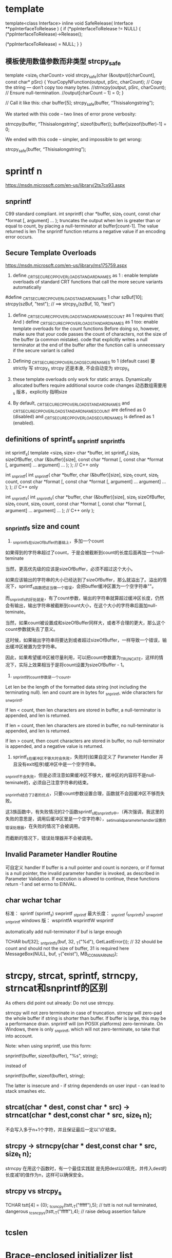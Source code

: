 * template
template<class Interface>
inline void SafeRelease(
	Interface **ppInterfaceToRelease
	)
{
	if (*ppInterfaceToRelease != NULL)
	{
		(*ppInterfaceToRelease)->Release();

		(*ppInterfaceToRelease) = NULL;
	}
}

** 模板使用数值参数而非类型 strcpy_safe
template <size_t charCount>
void strcpy_safe(char (&output)[charCount], const char* pSrc)
{
    YourCopyNFunction(output, pSrc, charCount);
    // Copy the string — don’t copy too many bytes.
    //strncpy(output, pSrc, charCount);
    // Ensure null-termination.
    //output[charCount – 1] = 0;
}

// Call it like this:
char buffer[5];
strcpy_safe(buffer, “Thisisalongstring”);

We started with this code – two lines of error prone verbosity:

strncpy(buffer, “Thisisalongstring”, sizeof(buffer));
buffer[sizeof(buffer)-1] = 0;

We ended with this code – simpler, and impossible to get wrong:

strcpy_safe(buffer, “Thisisalongstring”);

* sprintf n
https://msdn.microsoft.com/en-us/library/2ts7cx93.aspx
** snprintf
 C99 standard compliant.
int snprintf(
   char *buffer,
   size_t count,
   const char *format [, argument] ...
);
truncates the output when len is greater than or equal to count, by placing a null-terminator at buffer[count-1]. The value returned is len
The snprintf function returns a negative value if an encoding error occurs.

** Secure Template Overloads
https://msdn.microsoft.com/en-us/library/ms175759.aspx
1. define _CRT_SECURE_CPP_OVERLOAD_STANDARD_NAMES as 1 : enable template overloads of standard CRT functions that call the more secure variants automatically
#define _CRT_SECURE_CPP_OVERLOAD_STANDARD_NAMES 1
char szBuf[10];
strcpy(szBuf, "test"); // ==> strcpy_s(szBuf, 10, "test")

2. define _CRT_SECURE_CPP_OVERLOAD_STANDARD_NAMES_COUNT as 1 requires that( And ) define _CRT_SECURE_CPP_OVERLOAD_STANDARD_NAMES as 1 too: enable template overloads for the count functions
  Before doing so, however, make sure that your code passes the count of characters, not the size of the buffer (a common mistake).
  code that explicitly writes a null terminator at the end of the buffer after the function call is unnecessary if the secure variant is called
  
3. Defining _CRT_SECURE_CPP_OVERLOAD_SECURE_NAMES to 1   (default case)
   要strictly 写 strcpy_s
   strcpy 还是本身, 不会自动变为 strcpy_s

4. these template overloads only work for static arrays. Dynamically allocated buffers require additional source code changes
   动态数组需要用_s 版本，explicitly 指明size
0. By default, _CRT_SECURE_CPP_OVERLOAD_STANDARD_NAMES and _CRT_SECURE_CPP_OVERLOAD_STANDARD_NAMES_COUNT are defined as 0 (disabled) and _CRT_SECURE_CPP_OVERLOAD_SECURE_NAMES is defined as 1 (enabled).

** definitions of sprintf_s _snprintf _snprintf_s
int sprintf_s(                   template <size_t size>
   char *buffer,                 int sprintf_s(
   size_t sizeOfBuffer,             char (&buffer)[size],
   const char *format [,            const char *format [,
      argument] ...                    argument] ...
);                               ); // C++ only

int _snprintf(                  int _snprintf(
   char *buffer,                   char (&buffer)[size],
   size_t count,                   size_t count,
   const char *format [,           const char *format [,
      argument] ...                   argument] ...
);                              ); // C++ only

int _snprintf_s(                int _snprintf_s(
   char *buffer,                   char (&buffer)[size],
   size_t sizeOfBuffer,            size_t count,
   size_t count,                   const char *format [,
   const char *format [,           argument] ...
   argument] ...                ); // C++ only
);

** _snprintf_s size and count
1. _snprintf_s在sizeOfBuffer的基础上，多加一个count

如果得到的字符串超过了count，于是会被截断到count的长度后面再加一个null-teminate

当然，更高优先级的应该是sizeOfBuffer，必须不超过这个大小。

如果应该输出的字符串的大小已经达到了sizeOfBuffer，那么就溢出了。溢出的情况下，sprintf_s函数把这当做一个错误，会把buffer缓冲区置为一个空字符串""。

而_snprintf_s的好处就是，有了count参数，输出的字符串就算超过缓冲区长度，仍然会有输出，输出字符串被截断到count大小，在这个大小的字符串后面加null-teminate。

当然，如果count被设置成和sizeOfBuffer同样大，或者不合理的更大，那么这个count参数就失去了意义。

这时候，如果输出字符串将要达到或者超过sizeOfBuffer，一样导致一个错误，输出缓冲区被置为空字符串。

因此，如果希望缓冲区被尽量利用，可以把count参数置为_TRUNCATE，这样的情况下，实际上效果相当于是将count设置为sizeOfBuffer - 1。

2. _snprintf的count参数是一个count。
Let len be the length of the formatted data string (not including the terminating null). len and count are in bytes for _snprintf, wide characters for _snwprintf.

If len < count, then len characters are stored in buffer, a null-terminator is appended, and len is returned.

If len = count, then len characters are stored in buffer, no null-terminator is appended, and len is returned.

If len > count, then count characters are stored in buffer, no null-terminator is appended, and a negative value is returned.

3. sprintf_s在缓冲区不够大时会失败，失败时(如果自定义了 Parameter Handler 并且没有exit程序)缓冲区中是一个空字符串。

_snprintf不会失败，但是必须注意如果缓冲区不够大，缓冲区的内容将不是null-teminate的，必须自己注意字符串的结束。

_snprintf_s结合了2者的优点，只要count参数设置合理，函数就不会因缓冲区不够而失败。

这3族函数中，有失败情况的2个函数sprintf_s和_snprintf_s中，（再次强调，我这里的失败的意思是，调用后缓冲区里是一个空字符串），_set_invalid_parameter_handler设置的错误处理器，在失败的情况下会被调用。

而截断的情况下，错误处理器并不会被调用。

** Invalid Parameter Handler Routine
   可自定义 handler 
If buffer is a null pointer and count is nonzero, or if
format is a null pointer, the invalid parameter handler is invoked, as described
in Parameter Validation. If execution is allowed to continue, these functions
return -1 and set errno to EINVAL.

** char wchar tchar
  标准：         sprintf  (sprintf_s)        swprintf        _stprintf
  最大长度：     _snprintf (_snprintf_s)     _snwprintf       _sntprintf
  windows 版：  wsprintfA                   wsprintfW        wsprintf
  
  automatically add null-terminator if buf is large enough

TCHAR buf[32];
_sntprintf_s(buf, 32, _T("%d"), GetLastError()); // 32 should be count and should not the size of buffer, 31 is required here
MessageBox(NULL, buf, _T("exist"), MB_ICONWARNING);

* strcpy, strcat, sprintf, strncpy, strncat和snprintf的区别
As others did point out already: Do not use strncpy.

strncpy will not zero terminate in case of truncation.
strncpy will zero-pad the whole buffer if string is shorter than buffer. If buffer is large, this may be a performance drain.
snprintf will (on POSIX platforms) zero-terminate. On Windows, there is only _snprintf, which will not zero-terminate, so take that into account.

Note: when using snprintf, use this form:

snprintf(buffer, sizeof(buffer), "%s", string);

instead of

snprintf(buffer, sizeof(buffer), string);

The latter is insecure and - if string dependends on user input - can lead to
stack smashes etc.

** strcat(char * dest, const char * src) -> strncat(char * dest,const char * src, size_t n);
不会写入多于n+1个字符，并且保证最后一定以'\0'结束。
** strcpy -> strncpy(char * dest,const char * src, size_t n);
strncpy 在用这个函数时，有一个最佳实践就
是先把dest以0填充，并传入dest的长度减1的值作为n，这样可以确保安全。
** strcpy vs strcpy_s
TCHAR tstt[4] =  {0};
_tcsncpy(tstt,_T("fffff"),5);   // tstt is not null terminated, dangerous
_tcsncpy_s(tstt,_T("fffff"),4);   // raise debug assertion failure

* _tcslen
* Brace-enclosed initializer list constructor
It can only be done for aggregates (arrays and certain classes. Contrary to popular belief, this works for many nonpods too). Writing a constructor that takes them is not possible.

Since you tagged it as "C++0x", then this is possible though. The magic words is "initializer-list constructor". This goes like

Phenotype(std::initializer_list<uint8> c) {
  assert(c.size() <= std::size(m_array));
  std::copy(c.begin(), c.end(), m_array);
}

// used like
Phenotype p1{1, 2, 3};
Phenotype p2({1, 3, 2}); // works too
Phenotype p3(1, 2, 3); // doesn't work
However, such initialization will default construct the array and then use the assignment operator. If you aim for speed and safety (you get compile time errors for too many initializers!), you can also use an ordinary constructor with a variadic template.

This can be more generic than needed though (often an initializer_list completely suffices, especially for plain integers). It benefits from perfect forwarding, so that an rvalue argument can be move constructed into an array element

template<typename ...T>
Phenotype(T&&...t):m_array{ std::forward<T>(t)... } {

}

// used like
Phenotype p1{1, 2, 3}; 
Phenotype p2(1, 2, 3); // works too
Phenotype p3({1, 2, 3}); // doesn't work   
It's a hard choice!

Edit Correction, the last one works too, as we didn't make the constructor explicit, so it can use the copy constructor of Phenotype, constructing a temporary Phenotype object and copy it over to p3. But that's not what we really would want the calls to be :)
* mutual include
http://stackoverflow.com/questions/14909997/why-arent-my-include-guards-preventing-recursive-inclusion-and-multiple-symbol
** non-existing symbols 
 need forward declarations  ( a good programming practice )

"a.h"

#ifndef A_H
#define A_H

#include "b.h"

...

#endif // A_H
"b.h"

#ifndef B_H
#define B_H

#include "a.h"

...

#endif // B_H
"main.cpp"

#include "a.h"
int main()
{
    ...
}
** link error 2005
#ifndef HEADER_H
#define HEADER_H

int f()
{
    return 0;
}

#endif // HEADER_H
"source1.cpp"

#include "header.h"
...
"source2.cpp"

#include "header.h"
...

编译OK， 但是linker complains duplicated symbols
Basically, each .cpp file (the technical term in this context is translation unit) in your project is compiled separately and independently
In fact, compiling a project with n translation units (.cpp files) is like executing the same program (the compiler) n times, each time with a different input: different executions of the same program won't share the state of the previous program execution(s).
*** 实现移到cpp文件
If you want to keep your function definition in a header file that is #included by multiple translation units (notice, that no problem will arise if your header is #included just by one translation unit), you need to use the inline keyword.

*** 用 inline
Otherwise, you need to keep only the declaration of your function in header.h, putting its definition (body) into one separate .cpp file only (this is the classical approach).

The inline keyword represents a non-binding request to the compiler to inline the function's body directly at the call site, rather than setting up a stack frame for a regular function call. Although the compiler doesn't have to fulfill your request, the inline keyword does succeed in telling the linker to tolerate multiple symbol definitions. According to Paragraph 3.2/5 of the C++11 Standard:

* STL
** erase
You need to be careful because erase() will invalidate existing iterators.
However, ir returns a new valid iterator you can use:

for ( it = Entities.begin(); it != Entities.end(); )
   if( (*it)->getXPos() > 1.5f )
      delete * it;  
      it = Entities.erase(it);
   }
   else {
      ++it;
   }
}

Seems to work, although I wonder what is the difference between this and Keand64's answer? vector::erase() claims to call the object's destructor, so is the "delete * it;" necessary? –  Tony R Jun 13 '09 at 20:02
	 	
Pointers do not have destructors. The destructor for the thing in the vector would only be called if it were a collection of Entity values. So the call to delete is essential if you wish to avoid a memory leak. –  anon Jun 13 '09 at 20:05
2	 	
Yes. It does call the object destructor: the pointers. Which is noop (it doesn't have one). You need to dereference the pointer to get the object, and call delete on it (which in turn destructs it). –  GManNickG Jun 13 '09 at 20:05
1	 	
@Gman I think you mean dreference the iterator, not the pointer. –  anon Jun 13 '09 at 20:07

* bits shift
uint a = 4294901760==> a = 11111111111111110000000000000000
int b = a >> 1    ==>  b = 11111111111111111000000000000000   'as python has no uint, it works in this way
uint c = a >> 1   ==>  c = 01111111111111111000000000000000   ' C/C++

* 4294967295 == 0xffffffff
* 07->8进制 , 0x7->hex
* printf format
https://msdn.microsoft.com/en-us/library/56e442dc.aspx

DWORD就是4个字节长度的整数。

微软在Windows中定义为：
typedef unsigned long DWORD;
微软定义了4种固定字节数的数据类型，分别是：

一个字节：BYTE
二个字节：WORD
四个字节：DWORD
八个字节：QWORD
在Linux下没有这个类型的定义，最接近这个含义应该是：

typedef unsigned int DWORD;
因为不论在32位还是64位下，它都是4个字节。

我推测微软定义为long，是基于16位的考虑，那时候int还是2个字节，long是4个字节。在32位中，long和int都是4个字节。

Printf中应该如何输出呢？
Printf中对于整数，按有无符号，分为：

有符号数，格式是%d或者%i
无符号数，格式是%u
对于数据的长度，则分为5个:

1个字节，格式是hh
2个字节，格式是h
4个字节，可以省略
long型，格式是l
longlong型，格式是ll
从上述定义来看，最符合DWORD类型的就是%u.

为什么不使用%lu呢?

这是因为在64位的Linux中，long是8个字节。

DWORD  playerID = 0;
printf("PlayerID: %u", playerID);
* convert string and int
itoa is not portable
** const char *my_itoa_buf(char *buf, size_t len, int num)
{
  static char loc_buf[sizeof(int) * CHAR_BITS]; /* not thread safe */

  if (!buf)
  {
    buf = loc_buf;
    len = sizeof(loc_buf);
  }

  if (snprintf(buf, len, "%d", num) == -1)
    return ""; /* or whatever */

  return buf;
}

const char *my_itoa(int num)
{ return my_itoa_buf(NULL, 0, num); }

** std::string itos(int n)
{
   const int max_size = std::numeric_limits<int>::digits10 + 1 /*sign*/ + 1 /*0-terminator*/;
   char buffer[max_size] = {0};
   sprintf(buffer, "%d", n);
   return std::string(buffer);
}
** strtol
#include <stdlib.h> 
 char szNumbers[] = "2001 60c0c0 -1101110100110100100000 0x6fffff";
  char * pEnd;
  long int li1, li2, li3, li4;
  li1 = strtol (szNumbers,&pEnd,10);
  li2 = strtol (pEnd,&pEnd,16);
  li3 = strtol (pEnd,&pEnd,2);
  li4 = strtol (pEnd,NULL,0);
  printf ("The decimal equivalents are: %ld, %ld, %ld and %ld.\n", li1, li2, li3, li4);
The decimal equivalents are: 2001, 6340800, -3624224 and 7340031
* check c++11
#include <iostream>

int main(){
        #if __cplusplus==201402L
        std::cout << "C++14" << std::endl;
        #elif __cplusplus==201103L
        std::cout << "C++11" << std::endl;
        #else
        std::cout << "C++" << std::endl;
        #endif

        return 0;
}

* c++ 11 on osx
XCode uses clang and clang++ when compiling, not g++ (assuming you haven't customized things). Instead, try:

$ cat t.cpp
#include <iostream>

int main()
{
    int* p = nullptr;
    std::cout << p << std::endl;
}
$ clang++ -std=c++11 -stdlib=libc++ t.cpp
$ ./a.out 
0x0
Thanks to bames53's answer for pointing out that I had left out -stdlib=libc++.

If you want to use some GNU extensions (and also use C++11), you can use -std=gnu++11 instead of -std=c++11, which will turn on C++11 mode and also keep GNU extensions enabled.

79
down vote
accepted
As others have pointed out you should use clang++ rather than g++. Also, you should use the libc++ library instead of the default libstdc++; The included version of libstdc++ is quite old and therefore does not include C++11 library features.

clang++ -std=c++11 -stdlib=libc++ -Weverything main.cpp
If you haven't installed the command line tools for Xcode you can run the compiler and other tools without doing that by using the xcrun tool.

xcrun clang++ -std=c++11 -stdlib=libc++ -Weverything main.cpp
Also if there's a particular warning you want to disable you can pass additional flags to the compiler to do so. At the end of the warning messages it shows you the most specific flag that would enable the warning. To disable that warning you prepend no- to the warning name.

For example you probably don't want the c++98 compatibility warnings. At the end of those warnings it shows the flag -Wc++98-compat and to disable them you pass -Wno-c++98-compat.

* face
1.在C++ 程序中调用被C 编译器编译后的函数，为什么要加extern “C”？

答：首先，extern是C/C++语言中表明函数和全局变量作用范围的关键字，该关键字告诉编译器，其声明的函数和变量可以在本模块或其它模块中使用。

通常，在模块的头文件中对本模块提供给其它模块引用的函数和全局变量以关键字extern声明。extern "C"是连接申明(linkage 
declaration),被extern 
"C"修饰的变量和函数是按照C语言方式编译和连接的。作为一种面向对象的语言，C++支持函数重载，而过程式语言C则不支持。函数被C++编译后在符号库中的名字与C语言的不同。例如，假设某个函数的原型为：void
 foo( int x, int y 
);该函数被C编译器编译后在符号库中的名字为_foo，而C++编译器则会产生像_foo_int_int之类的名字。这样的名字包含了函数名、函数参数数量及类型信息，C++就是靠这种机制来实现函数重载的。

所以，可以用一句话概括extern “C”这个声明的真实目的:解决名字匹配问题，实现C++与C的混合编程。

2.头文件中的ifndef/define/endif有什么作用？

答：这是C++预编译头文件保护符，保证即使文件被多次包含，头文件也只定义一次。

3. ＃include<file.h> 与 ＃include "file.h"的区别？

答：前者是从标准库路径寻找和引用file.h，而后者是从当前工作路径搜寻并引用file.h。

4.评价一下C/C++各自的特点

答：C语言是一种结构化语言，面向过程，基于算法和数据结构，所考虑的是如何通过一个过程或者函数从输入得到输出；

C++是面向对象，基于类、对象和继承，所考虑的是如何构造一个对象模型，让这个模型能够契合与之对应的问题，通过获取对象的状态信息得到输出或实现过程控制。

5．const 有什么用途？

答：在C/C++中，（1）可以定义const常量，（2）修饰函数的返回值和形参；

在C++中，还可以修饰函数的定义体，定义类的const成员函数。被const修饰的东西受到强制保护，可以预防意外的变动，提高了程序的健壮性。

6．const和#define有什么区别？

答：（1）const和#define都可以定义常量，但是const用途更广。

（2）const 常量有数据类型，而宏常量没有数据类型。编译器可以对前者进行类型安全检查。而对后者只进行字符替换，没有类型安全检查，并且在字符替换可能会产生意料不到的错误。

（3） 有些集成化的调试工具可以对const 常量进行调试，但是不能对宏常量进行调试。

7．关于sizeof小结的。

答：sizeof计算的是在栈中分配的内存大小。

（1） sizeof不计算static变量占得内存；

（2） 32位系统的指针的大小是4个字节，64位系统的指针是8字节，而不用管指针类型；

（3） char型占1个字节，int占4个字节，short int占2个字节

long int占4个字节，float占4字节，double占8字节，string占4字节

一个空类占1个字节，单一继承的空类占1个字节，虚继承涉及到虚指针所以占4个字节

（4） 数组的长度：

若指定了数组长度，则不看元素个数，总字节数=数组长度*sizeof（元素类型）

若没有指定长度，则按实际元素个数类确定

Ps：若是字符数组，则应考虑末尾的空字符。

（5） 结构体对象的长度

在默认情况下，为方便对结构体内元素的访问和管理，当结构体内元素长度小于处理器位数的时候，便以结构体内最长的数据元素的长度为对齐单位，即为其整数倍。若结构体内元素长度大于处理器位数则以处理器位数为单位对齐。

（6） unsigned影响的只是最高位的意义，数据长度不会改变，所以sizeof（unsigned int）=4

（7） 自定义类型的sizeof取值等于它的类型原型取sizeof

（8） 对函数使用sizeof，在编译阶段会被函数的返回值的类型代替

（9） sizeof后如果是类型名则必须加括号，如果是变量名可以不加括号，这是因为sizeof是运算符

（10） 当使用结构类型或者变量时，sizeof返回实际的大小。当使用静态数组时返回数组的全部大小，sizeof不能返回动态数组或者外部数组的尺寸

8．sizeof与strlen的区别？

答： （1）sizeof的返回值类型为size_t（unsigned int）；

（2）sizeof是运算符，而strlen是函数；

（3）sizeof可以用类型做参数，其参数可以是任意类型的或者是变量、函数，而strlen只能用char*做参数，且必须是以’\0’结尾；

（4）数组作sizeof的参数时不会退化为指针，而传递给strlen是就退化为指针；

（5）sizeo是编译时的常量，而strlen要到运行时才会计算出来，且是字符串中字符的个数而不是内存大小；

9．指针和引用的区别？

答：指针和引用都提供了间接操作对象的功能。

（1） 指针定义时可以不初始化，而引用在定义时就要初始化，和一个对象绑定，而且一经绑定，只要引用存在，就会一直保持和该对象的绑定；

（2） 赋值行为的差异：指针赋值是将指针重新指向另外一个对象，而引用赋值则是修改对象本身；

（3） 指针之间存在类型转换，而引用分const引用和非const应用，非const引用只能和同类型的对象绑定，const引用可以绑定到不同但相关类型的对象或者右值

10．数组和指针的区别？

答：（1）数组要么在全局数据区被创建，要么在栈上被创建；指针可以随时指向任意类型的内存块；

（2）修改内容上的差别：

char a[] = “hello”;

a[0] = ‘X’;

char *p = “world”; // 注意p 指向常量字符串

p[0] = ‘X’; // 编译器不能发现该错误，运行时错误

(3)用运算符sizeof 可以计算出数组的容量（字节数）。sizeof(p),p 为指针得到的是一个指针变量的字节数，而不是p 
所指的内存容量。C++/C 
语言没有办法知道指针所指的内存容量，除非在申请内存时记住它。注意当数组作为函数的参数进行传递时，该数组自动退化为同类型的指针。

11.空指针和悬垂指针的区别？

答：空指针是指被赋值为NULL的指针；delete指向动态分配对象的指针将会产生悬垂指针。

（1） 空指针可以被多次delete，而悬垂指针再次删除时程序会变得非常不稳定；

（2） 使用空指针和悬垂指针都是非法的，而且有可能造成程序崩溃，如果指针是空指针，尽管同样是崩溃，但和悬垂指针相比是一种可预料的崩溃。

12.C++中有malloc/free，为什么还有new/delete？

答：malloc/free是C/C++标准库函数，new/delete是C++运算符。他们都可以用于动态申请和释放内存。

对于内置类型数据而言，二者没有多大区别。malloc申请内存的时候要制定分配内存的字节数，而且不会做初始化；new申请的时候有默认的初始化，同时可以指定初始化；

对于类类型的对象而言，用malloc/free无法满足要求的。对象在创建的时候要自动执行构造函数，消亡之前要调用析构函数。由于malloc/free是库函数而不是运算符，不在编译器控制之内，不能把执行构造函数和析构函数的任务强加给它，因此，C++还需要new/delete。

13.什么是智能指针？

答：当类中有指针成员时，一般有两种方式来管理指针成员：一是采用值型的方式管理，每个类对象都保留一份指针指向的对象的拷贝；另一种更优雅的方式是使用智能指针，从而实现指针指向的对象的共享。

　　智能指针的一种通用实现技术是使用引用计数。智能指针类将一个计数器与类指向的对象相关联，引用计数跟踪该类有多少个对象共享同一指针。

　　每次创建类的新对象时，初始化指针并将引用计数置为1；当对象作为另一对象的副本而创建时，拷贝构造函数拷贝指针并增加与之相应的引用计数；对一个对象进行赋值时，赋值操作符减少左操作数所指对象的引用计数（如果引用计数为减至0，则删除对象），并增加右操作数所指对象的引用计数；调用析构函数时，构造函数减少引用计数（如果引用计数减至0，则删除基础对象）。

14.面向对象技术的基本概念是什么，三个基本特征是什么？

答：基本概念：类、对象、继承； 基本特征：封装、继承、多态。

封装：将低层次的元素组合起来形成新的、更高实体的技术；

继承：广义的继承有三种实现形式：实现继承、可视继承、接口继承。

多态：允许将子类类型的指针赋值给父类类型的指针

15.C++空类默认有哪些成员函数？

答：默认构造函数、析构函数、复制构造函数、赋值函数

16.哪一种成员变量可以在一个类的实例之间共享？

答：static静态成员变量

17.继承层次中，为什么基类析构函数是虚函数？

答：编译器总是根据类型来调用类成员函数。但是一个派生类的指针可以安全地转化为一个基类的指针。这样删除一个基类的指针的时候，C++不管这个指针指向一个基类对象还是一个派生类的对象，调用的都是基类的析构函数而不是派生类的。如果你依赖于派生类的析构函数的代码来释放资源，而没有重载析构函数，那么会有资源泄漏。

18.为什么构造函数不能为虚函数？

答：虚函数采用一种虚调用的方法。需调用是一种可以在只有部分信息的情况下工作的机制。如果创建一个对象，则需要知道对象的准确类型，因此构造函数不能为虚函数。

19.如果虚函数是有效的，那为什么不把所有函数设为虚函数？

答：不行。首先，虚函数是有代价的，由于每个虚函数的对象都要维护一个虚函数表，因此在使用虚函数的时候都会产生一定的系统开销，这是没有必要的。

20.构造函数可以是内联函数

21.什么是多态？多态有什么作用？

答：多态就是将基类类型的指针或者引用指向派生类型的对象。多态通过虚函数机制实现。

多态的作用是接口重用。

22.重载和覆盖有什么区别？

答：虚函数是基类希望派生类重新定义的函数，派生类重新定义基类虚函数的做法叫做覆盖；

重载就在允许在相同作用域中存在多个同名的函数，这些函数的参数表不同。重载的概念不属于面向对象编程，编译器根据函数不同的形参表对同名函数的名称做修饰，然后这些同名函数就成了不同的函数。

重载的确定是在编译时确定，是静态的；虚函数则是在运行时动态确定。

23.公有继承、受保护继承、私有继承

答：（1）公有继承时，派生类对象可以访问基类中的公有成员，派生类的成员函数可以访问基类中的公有和受保护成员；

（2）私有继承时，基类的成员只能被直接派生类的成员访问，无法再往下继承；

（3）受保护继承时，基类的成员也只被直接派生类的成员访问，无法再往下继承。

24.公有继承时基类受保护的成员，可以通过派生类对象访问但不能修改。

25.有哪几种情况只能用构造函数初始化列表而不能用赋值初始化？

答：const成员，引用成员

26.什么是虚指针？

答：虚指针或虚函数指针是虚函数的实现细节。带有虚函数的每一个对象都有一个虚指针指向该类的虚函数表。

27.C++如何阻止一个类被实例化？一般在什么时候将构造函数声明为private？

答：（1）将类定义为抽象基类或者将构造函数声明为private；

（2）不允许类外部创建类对象，只能在类内部创建对象

28.main函数执行之前会执行什么？执行之后还能执行代码吗？

答：（1）全局对象的构造函数会在main函数之前执行；

（2）可以，可以用_onexit 注册一个函数，它会在main 之后执行;

如果你需要加入一段在main退出后执行的代码，可以使用atexit()函数，注册一个函数。

语法：

#include <stdlib.h>

#include <stdio.h>

int atexit(void (*function")(void));

void fn1( void ), fn2( void ), fn3( void );

int main( void )

{

atexit(fn1);

atexit( fn2 );

printf( "This is executed first.\n" );

}

void fn1()

{

printf( " This is\n" );

}

void fn2()

{

printf( " executed next." );

}

结果：

This is executed first.

This is executed next.

29.请描述进程和线程的区别？

答：（1）进程是程序的一次执行，线程是进程中的执行单元；

（2）进程间是独立的，这表现在内存空间、上下文环境上，线程运行在进程中；

（3）一般来讲，进程无法突破进程边界存取其他进程内的存储空间；而同一进程所产生的线程共享内存空间；

（4）同一进程中的两段代码不能同时执行，除非引入多线程。

30.进程间如何通信？

答：信号、信号量、消息队列、共享内存

31.在网络编程中涉及并发服务器，使用多进程与多线程的区别？

答：（1）线程执行开销小，但不利于资源管理和保护；进程则相反，进程可跨越机器迁移。

（2）多进程时每个进程都有自己的内存空间，而多线程间共享内存空间；

（3）线程产生的速度快，线程间通信快、切换快；

（4）线程的资源利用率比较好；

（5）线程使用公共变量或者资源时需要同步机制。

32.说一下TCP 3次握手、4次挥手的全过程。

33.TCP和UDP有什么区别。

答：

TCP——传输控制协议,提供的是面向连接、可靠的字节流服务。

当客户和服务器彼此交换数据前，必须先在双方之间建立一个TCP连接，之后才能传输数据。TCP提供超时重发，丢弃重复数据，检验数据，流量控制等功能，保证数据能从一端传到另一端。

UDP——用户数据报协议，是一个简单的面向数据报的传输层协议。UDP不提供可靠性，它只是把应用程序传给IP层的数据报发送出去，但是并不能保证它们能到达目的地。由于UDP在传输数据报前不用在客户和服务器之间建立一个连接，且没有超时重发等机制，故而传输速度很快.

TCP协议和UDP协议的一些特性区别如下：

1.TCP协议在传送数据段的时候要给段标号；UDP 协议不需要。

2.TCP协议可靠；UDP协议不可靠。

3.TCP协议是面向连接；UDP协议采用无连接。

4.TCP协议负载较高,采用虚电路；UDP协议低负载。

5.TCP协议的发送方要确认接受方是否收到数据段(3次握手协议)。

6.TCP协议采用窗口技术和流控制。

34.如何编写套接字？

35.调用函数时要进行参数压栈，一般情况下顺序是从最右边参数往左压栈。

36.经常要操作的内存分为那几个类别？

答：（1）栈区：由编译器自动分配和释放，存放函数的参数值、局部变量的值等；

（2）堆：一般由程序员分配和释放，存放动态分配的变量；

（3）全局区（静态区）：全局变量和静态变量存放在这一块，初始化的和未初始化的分开放；

（4）文字常量区：常量字符串就放在这里，程序结束自动释放；

（5）程序代码区：参访函数体的二进制代码。

37.请讲述堆和栈的区别。

答：（1）申请方式不同。栈上有系统自动分配和释放；堆上有程序员自己申请并指明大小；

（2）栈是向低地址扩展的数据结构，大小很有限；堆是向高地址扩展，是不连续的内存区域，空间相对大且灵活；

（3）栈由系统分配和释放速度快；堆由程序员控制，一般较慢，且容易产生碎片；

38.全局变量放在数据段，内部变量static int count；放在数据段，内部变量char *p=“AAA”，p的位置在堆栈上，指向的空间的位置数据段，内部变量char
 *p=new char；p的位置堆，指向的空间的位置数据段



39.字符数组与字符串的比较：最明显的区别是字符串会在末尾自动添加空字符。

40.函数指针相关概念（C++学习笔记）

41.类使用static成员的优点，如何访问？

答：优点：

（1）static 成员的名字是在类的作用域中，因此可以避免与其他类的成员或全局对象名字冲突；

（2）可以实施封装。static 成员可以是私有成员，而全局对象不可以；

（3） static 成员是与特定类关联的，可清晰地显示程序员的意图。

static 数据成员必须在类定义体的外部定义(正好一次)，static 关键字只能用于类定义体内部的声明中，定义不能标示为static. 
不像普通数据成员，static成员不是通过类构造函数进行初始化，也不能在类的声明中初始化，而是应该在定义时进行初始化.保证对象正好定义一次的最好办法，就是将static
 数据成员的定义放在包含类非内联成员函数定义的文件中。

静态数据成员初始化的格式为：

＜数据类型＞＜类名＞::＜静态数据成员名＞=＜值＞

类的静态数据成员有两种访问形式：

＜类对象名＞.＜静态数据成员名＞ 或 ＜类类型名＞::＜静态数据成员名＞

42. static数据成员和static成员函数

答：（1）static数据成员：

static数据成员独立于该类的任意对象而存在；每个static数据成员是与类关联的对象，并不与该类的对象相关联。Static数据成员（const
 
static数据成员除外）必须在类定义体的外部定义。不像普通数据成员，static成员不是通过类的构造函数进行初始化，而是应该在定义时进行初始化。

（2）static成员函数：

Static成员函数没有this形参，它可以直接访问所属类的static成员，不能直接使用非static成员。因为static成员不是任何对象的组成部分，所以static成员不能被声明为const。同时，static成员函数也不能被声明为虚函数。

43.static成员变量定义放在cpp文件中，不能放在初始化列表中。Const static成员可就地初始化。



44.如何引用一个已经定义过的全局变量？

答：可以用引用头文件的方式，也可以用extern关键字，如果用引用头文件方式来引用某个在头文件中声明的全局变量，假定你将那个变量写错了，那么在编译期间会报错，如果你用extern方式引用时，假定你犯了同样的错误，那么在编译期间不会报错，而在连接期间报错。

44.static关键字的作用。

答：static总是使得变量或对象的存储形式变成静态存储，连接方式变成内部连接，对于局部变量（已经是内部连接了），它仅改变其存储方式；对于全局变量（已经是静态存储了），它仅改变其连接类型。

45.奈奎斯特定理

46.香农定理

47．多态类中的虚函数表是 Compile-Time，还是 Run-Time时建立的?

答案：虚拟函数表是在编译期就建立了,各个虚拟函数这时被组织成了一个虚拟函数的入口地址的数组。而对象的隐藏成员--虚拟函数表指针是在运行期--也就是构造函数被调用时进行初始化的，这是实现多态的关键。

48. 一个父类写了一个 virtual 函数，如果子类覆盖它的函数不加 virtual ,也能实现多态?

在子类的空间里，有没有父类的这个函数，或者父类的私有变量? (华为笔试题）

答案：只要基类在定义成员函数时已经声明了 virtue关键字，在派生类实现的时候覆盖该函数时，virtue关键字可加可不加，不影响多态的实现。子类的空间里有父类的所有变量(static除外)。

49. 完成字符串拷贝可以使用 sprintf、strcpy 及 memcpy 函数，请问这些函数有什么区别

，你喜欢使用哪个，为什么？

答案：这些函数的区别在于 实现功能以及操作对象不同。

（1）strcpy 函数操作的对象是字符串，完成从源字符串到目的字符串的拷贝功能。

（2）sprintf 函数操作的对象不限于字符串：虽然目的对象是字符串，但是源对象可以是字符串、也可以是任意基本类型的数据。这个函数主要用来实现（字符串或基本数据类型）向字符串的转换功能。如果源对象是字符串，并且指定 %s 格式符，也可实现字符串拷贝功能。

（3）memcpy 
函数顾名思义就是内存拷贝，实现将一个内存块的内容复制到另一个内存块这一功能。内存块由其首地址以及长度确定。程序中出现的实体对象，不论是什么类型，其最终表现就是在内存中占据一席之地（一个内存区间或块）。因此，memcpy
 
的操作对象不局限于某一类数据类型，或者说可适用于任意数据类型，只要能给出对象的起始地址和内存长度信息、并且对象具有可操作性即可。鉴于memcpy
 函数等长拷贝的特点以及数据类型代表的物理意义，memcpy 
函数通常限于同种类型数据或对象之间的拷贝，其中当然也包括字符串拷贝以及基本数据类型的拷贝。

对于字符串拷贝来说，用上述三个函数都可以实现，但是其实现的效率和使用的方便程度不同：

• strcpy 无疑是最合适的选择：效率高且调用方便。

• sprintf 要额外指定格式符并且进行格式转化，麻烦且效率不高。

• memcpy 虽然高效，但是需要额外提供拷贝的内存长度这一参数，易错且使用不便；并且如果长度指定过大的话（最优长度是源字符串长度 + 
1），还会带来性能的下降。其实 strcpy 函数一般是在内部调用 memcpy 函数或者用汇编直接实现的，以达到高效的目的。因此，使用 
memcpy 和 strcpy 拷贝字符串在性能上应该没有什么大的差别。

对于非字符串类型的数据的复制来说，strcpy 和 snprintf 一般就无能为力了，可是对 memcpy 
却没有什么影响。但是，对于基本数据类型来说，尽管可以用 memcpy 
进行拷贝，由于有赋值运算符可以方便且高效地进行同种或兼容类型的数据之间的拷贝，所以这种情况下 memcpy 几乎不被使用 。memcpy 
的长处是用来实现（通常是内部实现居多）对结构或者数组的拷贝，其目的是或者高效，或者使用方便，甚或两者兼有。

50. 应用程序在运行时的内存包括代码区和数据区，其中数据区又包括哪些部分？

答：对于一个进程的内存空间而言，可以在逻辑上分成 3个部份：代码区，静态数据区和动态数据区。

动态数据区一般就是“堆栈”。 栈是一种线性结构，堆是一种链式结构。进程的每个线程都有私有的“栈”。

全局变量和静态变量分配在静态数据区，本地变量分配在动态数据区，即堆栈中。程序通过堆栈的基地址和偏移量来访问本地变量。

51. C++函数中值的传递方式有哪几种?

答：三种传递方式为：值传递、指针传递和引用传递。

52. C++里面是不是所有的动作都是main()引起的？如果不是，请举例.

比如全局变量的初始化，就不是由main函数引起的

举例： class A{};

A a; //a的构造函数限执行

int main() {}

53. 下列哪两个是等同的

int b;

A const int* a = &b;

B const* int a = &b;

C const int* const a = &b;

D int const* const a = &b;

54. 内联函数在编译时是否做参数类型检查？

答：内联函数要做参数类型检查, 这是内联函数跟宏相比的优势。

55. 全局变量和局部变量有什么区别？实怎么实现的？操作系统和编译器是怎么知道的？

（1）生命周期不同：

全局变量随主程序创建和创建，随主程序销毁而销毁

局部变量在局部函数内部，甚至局部循环体等内部存在，退出就不存在； 内存中

分配在全局数据区

（2）使用方式不同：通过声明后全局变量程序的各个部分都可以用到；局部变量只能在局部使用，分配在栈区

操作系统和编译器通过内存分配的位置来知道的，全局变量分配在全局数据段并且在程序开始运行的时候被加载。局部变量则分配在堆栈里面 。

56. 有 A 、 B 、 C 、 D 四个人，要在夜里过一座桥。他们通过这座桥分别需要耗时 1 、 2 、 5 、 10 分钟，只有一支手电，并且同时最多只能两个人一起过桥。请问，如何安排，能够在 17 分钟内这四个人都过桥？

Solution:关键是时间最长的两个人必须同时过桥

The First Time ： A(1) 和 B(2) 过桥， A(1) 返回 Cost ： 1+2

The Second Time ： C(5) 和 D(10) 过桥， B(2) 返回 Cost ： 10+2

The Third Time A(1) 和 B(2) 过桥 Cost ： 2

Total Time Cost ： (1+2)+(10+2)+2=17 minutes

57. static全局变量与普通的全局变量有什么区别？static局部变量和普通局部变量有什么区别？static函数与普通函数有什么区别？

答：static全局变量与普通全局变量区别：static全局变量只初使化一次，防止在其他文件单元中被引用;

static局部变量和普通局部变量区别：static局部变量只被初始化一次，下一次依据上一次结果值；

static函数与普通函数区别：static函数在内存中只有一份，普通函数在每个被调用中维持一份拷贝。

58. 程序的局部变量存在于（堆栈）中，全局变量存在于（静态区 ）中，动态申请数据存在于（ 堆）中。



59． 对于一个频繁使用的短小函数,在C语言中应用什么实现,在C++中应用什么实现?

c用宏定义，c++用inline

60. 有1,2,....一直到n的无序数组,求排序算法,并且要求时间复杂度为O(n),空间复杂度O(1),使用交换,而且一次只能交换两个数。

#include<iostream.h>

Using namespace std；

int main(){

int a[] = {10,6,9,5,2,8,4,7,1,3};

int len = sizeof(a) / sizeof(int);

int temp;

for(int i = 0; i < len; )

{

temp = a[a[i] - 1];

a[a[i] - 1] = a[i];

a[i] = temp;

if ( a[i] == i + 1)

i++;

}

for (int j = 0; j < len; j++)

cout<<a[j]<<",";

return 0;

}

* effective
std::string encrypted(password); // define and initialize via copy constructor

Not only should you postpone a variable's definition until right before you have to use the variable, you should also try to postpone the definition until you
have initialization arguments for it.

* A socket is ready for reading if any of the following four conditions is true:
a. The number of bytes of data in the socket receive buffer is greater than or 
     equal to the current size of the low-water mark for the socket receive buffer.
     A read operation on the socket will not block and will return a value greater than 0
b.  The read half of the connections is closed (i.e., A TCP connection that has received a FIN).
     A read operation on the socket will not block and will return 0 (i.e., EOF)
c. The socket is a listening socket and the number of completed connection is nonzero. 
    An accept on the listening socket will normally not block, although we will describe a   
d. A socket error is pending. A read operation on the socket will not block and will return
    an error (-1) with errno set to the specific error condition

* 1)tcp三次握手的过程，accept发生在三次握手哪个阶段？
这个题目unp讲得也很清楚：
TCP维持两个队列：
1) An incomplete connection queue
    contains an entry for each SYN that has arrived from a client
2) A completed connection queue, which contains an entry for each client 
    with whom the TCP three-way handshake has completed
那么accept呢？
accept is called by a TCP server to return the next completed connection from
the front of the completed connction queue

* high / low value
low=input & 0xff
high=(input>>8) & 0xff.
input=low | (high<<8).

* RVO
is triggered when the compiler deduces from the code that the variable can be
constructed directly into the return slot with equivalent semantics (the as-if
rule).
The compiler is most likely to use simple rules, such as:

// 1. works
A unnamed() { return {1, 2, 3, 4}; }

// 2. works
A unique_named() {
    A a = {1, 2, 3, 4};
    return a;
}

// 3. works
A mixed_unnamed_named(bool b) {
    if (b) { return {1, 2, 3, 4}; }

    A a = {1, 2, 3, 4};
    return a;
}

// 4. does not work
A mixed_named_unnamed(bool b) {
    A a = {1, 2, 3, 4};

    if (b) { return {4, 3, 2, 1}; }

    return a;
}
In the latter case (4), the optimization cannot be applied when A is returned because the compiler cannot build a in the return slot, as it may need it for something else (depending on the boolean condition b).

A simple rule of thumb is thus that:

RVO should be applied if no other candidate for the return slot has been declared prior to the return statement.

* funptr to main
#include <stdio.h>
#include <stdlib.h>

typedef void (*myfun)(int);
void main(int j) {
	printf("%d\n", j++);
	int i_main_add = (int)&main;
	if (j<10)
	{
		((myfun)i_main_add)(j);
		//main(j);
	}
	else
	{
		exit(j);
	}
// 	printf("%d\n0x%x\n", &main,&main);
// 	printf("%d\n0x%x\n", &exit,&exit);
// 	printf("%d\n", (int)&main-(int)&exit);
	//(&main + (&exit - &main)*(j/1000))(j+1);
	//(((int)(&main) + ((int)(&exit) - (int)(&main))*(j/1000))(j+1));
}

* g++
g++ -std=c++11 your_file.cpp -o your_program
* c++ 11
Range-Based for-Loop

int primes[]= {2, 3, 5, 7, 11, 13, 17, 19}; for (int i : primes) std::cout<<i<< ” “;
noexcept

int* ip3= nullptr; // >= C++11
int* ip4{}; // ditto

auto p1= make_shared<double>();

vector: The element-wise setting is not particularly compact
C++11 allows the initialization with initializer lists:
std::vector<float> v= {1, 2, 3}, w= {7, 8, 9};

C++11 introduces the Initializer Lists as a new feature—not to be confused with
“member initialization list”

To use it, we must include the header <initializer_list>. Although this feature is orthogonal to the class concept

Delegating Constructors
class complex { public: complex(double r, double i) : r{r}, i{i} {}
                        complex(double r) : complex{r, 0.0} {}
                        complex() : complex{0.0} {}
};


Default Values for Members

Uniform Initialization
Braces {} are used in C++11 as universal notation for all
forms of variable initialization by • Initializer-list constructors, • Other
constructors, or • Direct member setting

move constructors and assignment
while not all compilers implement return value optimization (NRVO)

* printf() formatting for hex
The # part gives you a 0x in the output string. The 0 and the x count against your "8" characters listed in the 08 part. You need to ask for 10 characters if you want it to be the same.

int i = 7;

printf("%#010x\n", i);  // gives 0x00000007
printf("0x%08x\n", i);  // gives 0x00000007
printf("%#08x\n", i);   // gives 0x000007
Also changing the case of x, affects the casing of the outputted characters.

printf("%04x", 4779); // gives 12ab
printf("%04X", 4779); // gives 12AB

Note that if i = 0;, the versions using %# will not include the 0x prefix.
* TRY CATCH
#include <stdio.h>
#include <setjmp.h>

#define TRY do{ jmp_buf ex_buf__; switch( setjmp(ex_buf__) ){ case 0: while(1){
#define CATCH(x) break; case x:
#define FINALLY break; } default: {
#define ETRY } } }while(0)
#define THROW(x) longjmp(ex_buf__, x)

#define FOO_EXCEPTION (1)
#define BAR_EXCEPTION (2)
#define BAZ_EXCEPTION (3)

int
main(int argc, char** argv)
{
   TRY
   {
      printf("In Try Statement\n");
      THROW( BAR_EXCEPTION );
      printf("I do not appear\n");
   }
   CATCH( FOO_EXCEPTION )
   {
      printf("Got Foo!\n");
   }
   CATCH( BAR_EXCEPTION )
   {
      printf("Got Bar!\n");
   }
   CATCH( BAZ_EXCEPTION )
   {
      printf("Got Baz!\n");
   }
   ETRY;

   return 0;
}

* IP地址的字符串形式和数字形式之间的相互转换函数
#include <arpa/inet.h>
#include <stdio.h>

int main()
{
    int i = 0;
    char *ipv4 = "10.3.6.123";
    char *ipv6 = "2001:db8:0:1234:0:567:1:1";
    unsigned char bufipv4[4] = {0};
    unsigned char bufipv6[16] = {0};
    char to_ipv4[INET_ADDRSTRLEN] = {0};
    char to_ipv6[INET6_ADDRSTRLEN] = {0};

    //把字符串10.3.6.123转换成数字的形式，并存储在bufipv4中。并输出验证是否转换成功
    if( inet_pton(AF_INET, ipv4, bufipv4) == 1)
        for(i=0; i<sizeof(bufipv4); ++i)
             printf("%d ", bufipv4[i]);

     printf("\n");

    //把字符串ipv6转换成数字的形式，并存储在bufipv6中。并输出验证是否成功。
    if( inet_pton(AF_INET6, ipv6, bufipv6)==1 )
        for(i=0; i<sizeof(bufipv6); ++i)
             printf("%x ", bufipv6[i]);

     printf("\n");

    //把数字形式的地址转换成字符串的形式
     printf("%s\n", inet_ntop(AF_INET, bufipv4, to_ipv4, INET_ADDRSTRLEN));
     printf("%s\n", inet_ntop(AF_INET6, bufipv6, to_ipv6, INET6_ADDRSTRLEN));

    return 0;
}
https://blog.51cto.com/wellwy/835822

